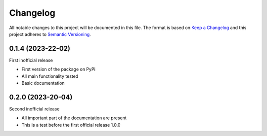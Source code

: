 =========
Changelog
=========

All notable changes to this project will be documented in this file.
The format is based on `Keep a Changelog <https://keepachangelog.com>`_
and this project adheres to `Semantic Versioning <https://semver.org>`_.


0.1.4 (2023-22-02)
------------------

First inofficial release

* First version of the package on PyPi
* All main functionality tested
* Basic documentation


0.2.0 (2023-20-04)
------------------

Second inofficial release

* All important part of the documentation are present
* This is a test before the first official release 1.0.0